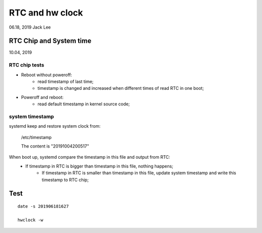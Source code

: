 RTC and hw clock
#####################################################
06.18, 2019    Jack Lee

RTC Chip and System time
===============================================
10.04, 2019

RTC chip tests
-----------------------------------------------
* Reboot without poweroff:
	* read timestamp of last time;
	* timestamp is changed and increased when different times of read RTC in one boot;

* Poweroff and reboot:
    * read default timestamp in kernel source code;


system timestamp
-----------------------------------------------
systemd keep and restore system clock from: 

    /etc/timestamp 
	 
    The content is "20191004200517"

When boot up, systemd compare the timestamp in this file and output from RTC:
    * If timestamp in RTC is bigger than timestamp in this file, nothing happens;
	* If timestamp in RTC is smaller than timestamp in this file, update system timestamp and write this timestamp to RTC chip; 



Test
===============================================

::

    date -s 201906181627

    hwclock -w

